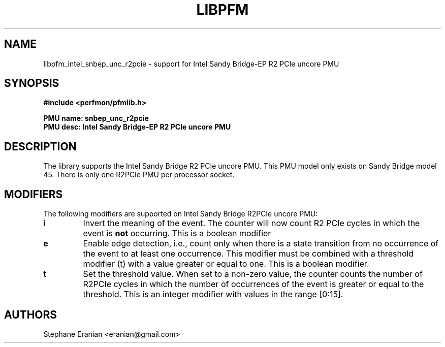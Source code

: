 .TH LIBPFM 3  "August, 2012" "" "Linux Programmer's Manual"
.SH NAME
libpfm_intel_snbep_unc_r2pcie - support for Intel Sandy Bridge-EP R2 PCIe  uncore PMU
.SH SYNOPSIS
.nf
.B #include <perfmon/pfmlib.h>
.sp
.B PMU name: snbep_unc_r2pcie
.B PMU desc: Intel Sandy Bridge-EP R2 PCIe  uncore PMU
.sp
.SH DESCRIPTION
The library supports the Intel Sandy Bridge R2 PCIe uncore PMU.
This PMU model only exists on Sandy Bridge model 45. There is only one R2PCIe PMU
per processor socket.

.SH MODIFIERS
The following modifiers are supported on Intel Sandy Bridge R2PCIe uncore PMU:
.TP
.B i
Invert the meaning of the event. The counter will now count R2 PCIe cycles in which the
event is \fBnot\fR occurring. This is a boolean modifier
.TP
.B e
Enable edge detection, i.e., count only when there is a state transition from no occurrence of the event to at least one occurrence. This modifier must be combined with a threshold modifier (t) with a value greater or equal to one.  This is a boolean modifier.
.TP
.B t
Set the threshold value. When set to a non-zero value, the counter counts the number
of R2PCIe cycles in which the number of occurrences of the event is greater or equal to
the threshold.  This is an integer modifier with values in the range [0:15].

.SH AUTHORS
.nf
Stephane Eranian <eranian@gmail.com>
.if
.PP
